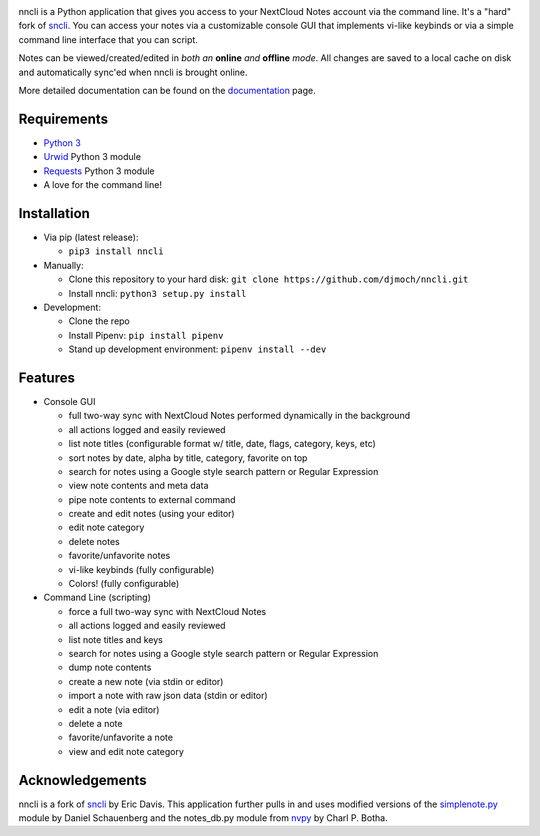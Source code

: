 .. image:: https://img.shields.io/pypi/v/nncli.svg
   :alt: PyPI
.. image:: https://img.shields.io/readthedocs/nncli.svg?logo=Read%20The%20Docs&logoColor=white
   :alt: Read the Docs

nncli is a Python application that gives you access to your NextCloud
Notes account via the command line. It's a "hard" fork of
sncli_. You can access your notes via
a customizable console GUI that implements vi-like keybinds or via a
simple command line interface that you can script.

Notes can be viewed/created/edited in *both an* **online** *and*
**offline** *mode*. All changes are saved to a local cache on disk and
automatically sync'ed when nncli is brought online.

More detailed documentation can be found on the documentation_ page.

Requirements
~~~~~~~~~~~~

- `Python 3`_

- Urwid_ Python 3 module

- Requests_ Python 3 module

- A love for the command line!

Installation
~~~~~~~~~~~~

- Via pip (latest release):

  - ``pip3 install nncli``

- Manually:

  - Clone this repository to your hard disk: ``git clone
    https://github.com/djmoch/nncli.git``

  - Install nncli: ``python3 setup.py install``

- Development:

  - Clone the repo

  - Install Pipenv: ``pip install pipenv``

  - Stand up development environment: ``pipenv install --dev``

Features
~~~~~~~~

- Console GUI

  - full two-way sync with NextCloud Notes performed dynamically in the
    background

  - all actions logged and easily reviewed

  - list note titles (configurable format w/ title, date, flags, category,
    keys, etc)

  - sort notes by date, alpha by title, category, favorite on top

  - search for notes using a Google style search pattern or Regular
    Expression

  - view note contents and meta data

  - pipe note contents to external command

  - create and edit notes (using your editor)

  - edit note category

  - delete notes

  - favorite/unfavorite notes

  - vi-like keybinds (fully configurable)

  - Colors! (fully configurable)

- Command Line (scripting)

  - force a full two-way sync with NextCloud Notes

  - all actions logged and easily reviewed

  - list note titles and keys

  - search for notes using a Google style search pattern or Regular
    Expression

  - dump note contents

  - create a new note (via stdin or editor)

  - import a note with raw json data (stdin or editor)

  - edit a note (via editor)

  - delete a note

  - favorite/unfavorite a note

  - view and edit note category

Acknowledgements
~~~~~~~~~~~~~~~~

nncli is a fork of sncli_ by Eric Davis. This application further pulls in
and uses modified versions of the simplenote.py_ module by Daniel Schauenberg and
the notes_db.py module from nvpy_ by Charl P. Botha.

.. _sncli: https://github.com/insanum/sncli
.. _Python 3: http://python.org
.. _Urwid: http://urwid.org
.. _Requests: https://requests.readthedocs.org/en/master
.. _simplenote.py: https://github.com/mrtazz/simplenote.py
.. _nvpy: https://github.com/cpbotha/nvpy
.. _documentation: https://nncli.readthedocs.io/en/latest
